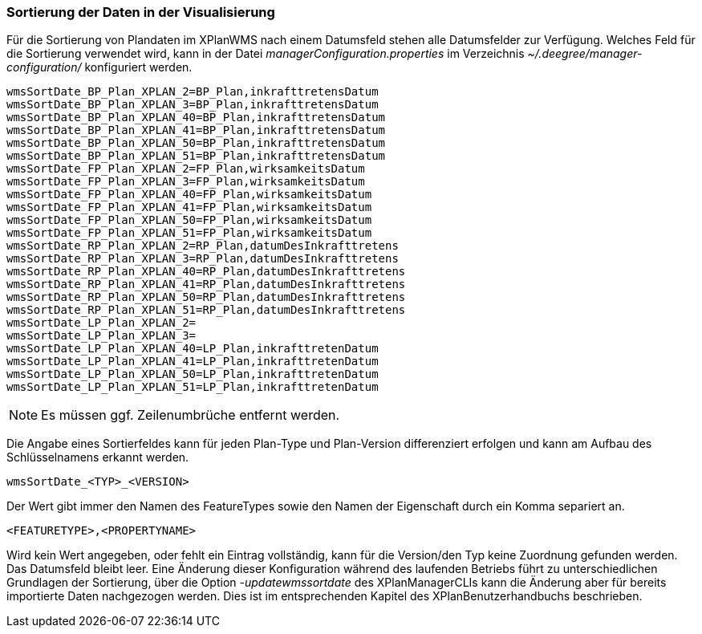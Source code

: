 [[sortierung-der-daten-in-dervisualisierung]]
=== Sortierung der Daten in der Visualisierung

Für die Sortierung von Plandaten im XPlanWMS nach einem Datumsfeld stehen
alle Datumsfelder zur Verfügung. Welches Feld für die Sortierung
verwendet wird, kann in der Datei _managerConfiguration.properties_ im
Verzeichnis _~/.deegree/manager-configuration/_ konfiguriert werden.

----
wmsSortDate_BP_Plan_XPLAN_2=BP_Plan,inkrafttretensDatum
wmsSortDate_BP_Plan_XPLAN_3=BP_Plan,inkrafttretensDatum
wmsSortDate_BP_Plan_XPLAN_40=BP_Plan,inkrafttretensDatum
wmsSortDate_BP_Plan_XPLAN_41=BP_Plan,inkrafttretensDatum
wmsSortDate_BP_Plan_XPLAN_50=BP_Plan,inkrafttretensDatum
wmsSortDate_BP_Plan_XPLAN_51=BP_Plan,inkrafttretensDatum
wmsSortDate_FP_Plan_XPLAN_2=FP_Plan,wirksamkeitsDatum
wmsSortDate_FP_Plan_XPLAN_3=FP_Plan,wirksamkeitsDatum
wmsSortDate_FP_Plan_XPLAN_40=FP_Plan,wirksamkeitsDatum
wmsSortDate_FP_Plan_XPLAN_41=FP_Plan,wirksamkeitsDatum
wmsSortDate_FP_Plan_XPLAN_50=FP_Plan,wirksamkeitsDatum
wmsSortDate_FP_Plan_XPLAN_51=FP_Plan,wirksamkeitsDatum
wmsSortDate_RP_Plan_XPLAN_2=RP_Plan,datumDesInkrafttretens
wmsSortDate_RP_Plan_XPLAN_3=RP_Plan,datumDesInkrafttretens
wmsSortDate_RP_Plan_XPLAN_40=RP_Plan,datumDesInkrafttretens
wmsSortDate_RP_Plan_XPLAN_41=RP_Plan,datumDesInkrafttretens
wmsSortDate_RP_Plan_XPLAN_50=RP_Plan,datumDesInkrafttretens
wmsSortDate_RP_Plan_XPLAN_51=RP_Plan,datumDesInkrafttretens
wmsSortDate_LP_Plan_XPLAN_2=
wmsSortDate_LP_Plan_XPLAN_3=
wmsSortDate_LP_Plan_XPLAN_40=LP_Plan,inkrafttretenDatum
wmsSortDate_LP_Plan_XPLAN_41=LP_Plan,inkrafttretenDatum
wmsSortDate_LP_Plan_XPLAN_50=LP_Plan,inkrafttretenDatum
wmsSortDate_LP_Plan_XPLAN_51=LP_Plan,inkrafttretenDatum
----

NOTE: Es müssen ggf. Zeilenumbrüche entfernt werden.

Die Angabe eines Sortierfeldes kann für jeden Plan-Type und Plan-Version
differenziert erfolgen und kann am Aufbau des Schlüsselnamens erkannt
werden.

----
wmsSortDate_<TYP>_<VERSION>
----

Der Wert gibt immer den Namen des FeatureTypes sowie den Namen der
Eigenschaft durch ein Komma separiert an.

----
<FEATURETYPE>,<PROPERTYNAME>
----

Wird kein Wert angegeben, oder fehlt ein Eintrag vollständig, kann für
die Version/den Typ keine Zuordnung gefunden werden. Das Datumsfeld
bleibt leer. Eine Änderung dieser Konfiguration während des laufenden
Betriebs führt zu unterschiedlichen Grundlagen der Sortierung, über die
Option _-updatewmssortdate_ des XPlanManagerCLIs kann die Änderung aber
für bereits importierte Daten nachgezogen werden. Dies ist im
entsprechenden Kapitel des XPlanBenutzerhandbuchs beschrieben.
